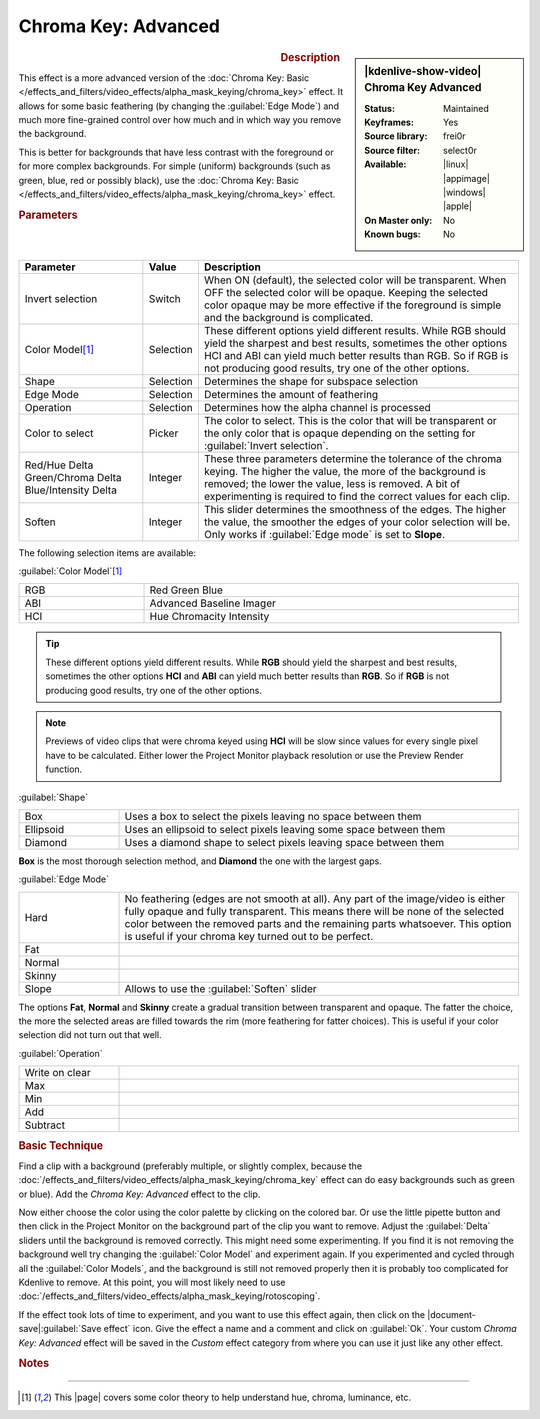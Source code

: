 .. meta::

   :description: Kdenlive Video Effects - Chroma Key Advanced
   :keywords: KDE, Kdenlive, video editor, help, learn, easy, effects, filter, video effects, alpha, chroma key, greenscreen, bluescreen, keying, advanced

.. metadata-placeholder

   :authors: - Claus Christensen
             - Yuri Chornoivan
             - Ttguy (https://userbase.kde.org/User:Ttguy)
             - Bushuev (https://userbase.kde.org/User:Bushuev)
             - Marko (https://userbase.kde.org/User:Marko)
             - TheMickyRosen-Left (https://userbase.kde.org/User:TheMickyRosen-Left)
             - Bernd Jordan (https://discuss.kde.org/u/berndmj)

   :license: Creative Commons License SA 4.0


Chroma Key: Advanced
====================

.. figure:: /images/effects_and_compositions/effects-chroma_key_advanced-2504.webp
   :width: 365px
   :figwidth: 365px
   :align: left
   :alt: Color_selection_effect

.. sidebar:: |kdenlive-show-video| Chroma Key Advanced

   :**Status**:
      Maintained
   :**Keyframes**:
      Yes
   :**Source library**:
      frei0r
   :**Source filter**:
      select0r
   :**Available**:
      |linux| |appimage| |windows| |apple|
   :**On Master only**:
      No
   :**Known bugs**:
      No

.. rst-class:: clear-both


.. rubric:: Description

This effect is a more advanced version of the :doc:`Chroma Key: Basic </effects_and_filters/video_effects/alpha_mask_keying/chroma_key>` effect. It allows for some basic feathering (by changing the :guilabel:`Edge Mode`) and much more fine-grained control over how much and in which way you remove the background.

This is better for backgrounds that have less contrast with the foreground or for more complex backgrounds. For simple (uniform) backgrounds (such as green, blue, red or possibly black), use the :doc:`Chroma Key: Basic </effects_and_filters/video_effects/alpha_mask_keying/chroma_key>` effect.


.. rubric:: Parameters

.. list-table::
   :header-rows: 1
   :width: 100%
   :widths: 25 10 65
   :class: table-wrap

   * - Parameter
     - Value
     - Description
   * - Invert selection
     - Switch
     - When ON (default), the selected color will be transparent. When OFF the selected color will be opaque. Keeping the selected color opaque may be more effective if the foreground is simple and the background is complicated.
   * - Color Model\ [1]_
     - Selection
     - These different options yield different results. While RGB should yield the sharpest and best results, sometimes the other options HCI and ABI can yield much better results than RGB. So if RGB is not producing good results, try one of the other options.
   * - Shape
     - Selection
     - Determines the shape for subspace selection
   * - Edge Mode
     - Selection
     - Determines the amount of feathering
   * - Operation
     - Selection
     - Determines how the alpha channel is processed
   * - Color to select
     - Picker
     - The color to select. This is the color that will be transparent or the only color that is opaque depending on the setting for :guilabel:`Invert selection`.
   * - | Red/Hue Delta
       | Green/Chroma Delta
       | Blue/Intensity Delta
     - Integer
     - These three parameters determine the tolerance of the chroma keying. The higher the value, the more of the background is removed; the lower the value, less is removed. A bit of experimenting is required to find the correct values for each clip.
   * - Soften
     - Integer
     - This slider determines the smoothness of the edges. The higher the value, the smoother the edges of your color selection will be. Only works if :guilabel:`Edge mode` is set to **Slope**.


The following selection items are available:

:guilabel:`Color Model`\ [1]_

.. list-table::
   :width: 100%
   :widths: 25 75
   :class: table-wrap

   * - RGB
     - Red Green Blue
   * - ABI
     - Advanced Baseline Imager
   * - HCI
     - Hue Chromacity Intensity

.. tip:: These different options yield different results. While **RGB** should yield the sharpest and best results, sometimes the other options **HCI** and **ABI** can yield much better results than **RGB**. So if **RGB** is not producing good results, try one of the other options.

.. note:: Previews of video clips that were chroma keyed using **HCI** will be slow since values for every single pixel have to be calculated. Either lower the Project Monitor playback resolution or use the Preview Render function.

:guilabel:`Shape`

.. list-table::
   :width: 100%
   :widths: 20 80
   :class: table-wrap

   * - Box
     - Uses a box to select the pixels leaving no space between them
   * - Ellipsoid
     - Uses an ellipsoid to select pixels leaving some space between them
   * - Diamond
     - Uses a  diamond shape to select pixels leaving space between them

**Box** is the most thorough selection method, and **Diamond** the one with the largest gaps.

:guilabel:`Edge Mode`

.. list-table::
   :width: 100%
   :widths: 20 80
   :class: table-wrap

   * - Hard
     - No feathering (edges are not smooth at all). Any part of the image/video is either fully opaque and fully transparent. This means there will be none of the selected color between the removed parts and the remaining parts whatsoever. This option is useful if your chroma key turned out to be perfect.
   * - Fat
     - 
   * - Normal
     - 
   * - Skinny
     - 
   * - Slope
     - Allows to use the :guilabel:`Soften` slider

The options **Fat**, **Normal** and **Skinny** create a gradual transition between transparent and opaque. The fatter the choice, the more the selected areas are filled towards the rim (more feathering for fatter choices). This is useful if your color selection did not turn out that well.

:guilabel:`Operation`

.. list-table::
   :width: 100%
   :widths: 20 80
   :class: table-wrap

   * - Write on clear
     - 
   * - Max
     - 
   * - Min
     - 
   * - Add
     - 
   * - Subtract
     - 


.. rubric:: Basic Technique

Find a clip with a background (preferably multiple, or slightly complex, because the :doc:`/effects_and_filters/video_effects/alpha_mask_keying/chroma_key` effect can do easy backgrounds such as green or blue). Add the *Chroma Key: Advanced* effect to the clip.

Now either choose the color using the color palette by clicking on the colored bar. Or use the little pipette button and then click in the Project Monitor on the background part of the clip you want to remove. Adjust the :guilabel:`Delta` sliders until the background is removed correctly. This might need some experimenting. If you find it is not removing the background well try changing the :guilabel:`Color Model` and experiment again. If you experimented and cycled through all the :guilabel:`Color Models`, and the background is still not removed properly then it is probably too complicated for Kdenlive to remove. At this point, you will most likely need to use :doc:`/effects_and_filters/video_effects/alpha_mask_keying/rotoscoping`.

If the effect took lots of time to experiment, and you want to use this effect again, then click on the |document-save|:guilabel:`Save effect` icon. Give the effect a name and a comment and click on :guilabel:`Ok`. Your custom *Chroma Key: Advanced* effect will be saved in the *Custom* effect category from where you can use it just like any other effect.


.. rubric:: Notes

.. seealso:: :doc:`Chroma Key: Basic </effects_and_filters/video_effects/alpha_mask_keying/chroma_key>` which also does color-based alpha selection, but is a bit simpler.


----

.. |page| raw:: html

   <a href="https://sites.harding.edu/gclayton/Color/Topics/001_HueValueChroma.html" target="_blank">page</a>


.. [1] This |page| covers some color theory to help understand hue, chroma, luminance, etc.


.. +++++++++++++++++++++++++++++++++++++++++++++++++++++++++++++++++++++++++++++
   Icons used here (remove comment indent to enable them for this document)
   
   .. |document-save| image:: /images/icons/document-save.svg
   :width: 22px
   :class: no-scaled-link
